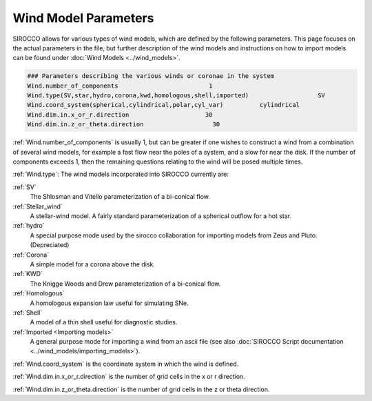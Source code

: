 Wind Model Parameters
######################

SIROCCO allows for various types of wind models, which are defined by the following parameters. This page focuses on the actual parameters in the file, but further description of the wind models and instructions on how to import models can be found under :doc:`Wind Models <../wind_models>`.

.. code::

  ### Parameters describing the various winds or coronae in the system
  Wind.number_of_components                         1
  Wind.type(SV,star,hydro,corona,kwd,homologous,shell,imported)                   SV
  Wind.coord_system(spherical,cylindrical,polar,cyl_var)          cylindrical
  Wind.dim.in.x_or_r.direction                     30
  Wind.dim.in.z_or_theta.direction                   30

:ref:`Wind.number_of_components` is usually 1, but can be greater if one wishes to construct a wind from a combination of several wind models,
for example a fast flow near the poles of a system, and a slow for near the disk.
If the number of components exceeds 1, then the remaining questions relating to the wind will be posed multiple times.

:ref:`Wind.type`: The wind models incorporated into SIROCCO currently are:

:ref:`SV`
  The Shlosman and Vitello parameterization of a bi-conical flow.

:ref:`Stellar_wind`
  A stellar-wind model. A fairly standard parameterization of a spherical outflow for a hot star.

:ref:`hydro`
  A special purpose mode used by the sirocco collaboration for importing models from Zeus and Pluto. (Depreciated)

:ref:`Corona`
  A simple model for a corona above the disk.

:ref:`KWD`
   The Knigge Woods and Drew parameterization of a bi-conical flow.

:ref:`Homologous`
  A homologous expansion law useful for simulating SNe.

:ref:`Shell`
  A model of a thin shell useful for diagnostic studies.

:ref:`Imported <Importing models>`
  A general purpose mode for importing a wind from an ascii file (see also :doc:`SIROCCO Script documentation <../wind_models/importing_models>`).


:ref:`Wind.coord_system` is the coordinate system in which the wind is defined.

:ref:`Wind.dim.in.x_or_r.direction` is the number of grid cells in the x or r direction. 

:ref:`Wind.dim.in.z_or_theta.direction` is the number of grid cells in the z or theta direction.
